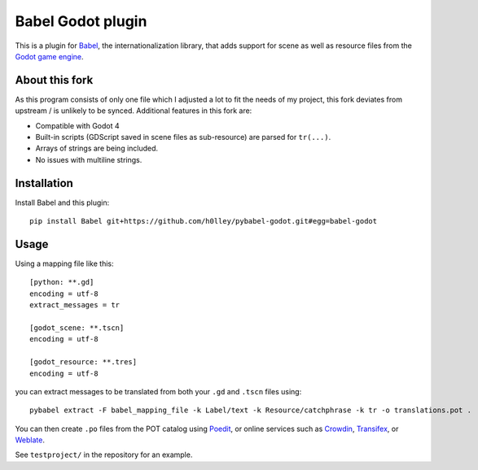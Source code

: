 Babel Godot plugin
==================

This is a plugin for `Babel <http://babel.pocoo.org/>`_, the internationalization library, that adds support for scene as well as resource files from the `Godot game engine <https://godotengine.org/>`_.

About this fork
------------
As this program consists of only one file which I adjusted a lot to fit the needs of my project, this fork deviates from upstream / is unlikely to be synced. Additional features in this fork are:

- Compatible with Godot 4
- Built-in scripts (GDScript saved in scene files as sub-resource) are parsed for ``tr(...)``.
- Arrays of strings are being included.
- No issues with multiline strings.

Installation
------------

Install Babel and this plugin::

    pip install Babel git+https://github.com/h0lley/pybabel-godot.git#egg=babel-godot

Usage
-----

Using a mapping file like this::

    [python: **.gd]
    encoding = utf-8
    extract_messages = tr

    [godot_scene: **.tscn]
    encoding = utf-8

    [godot_resource: **.tres]
    encoding = utf-8

you can extract messages to be translated from both your ``.gd`` and ``.tscn`` files using::

    pybabel extract -F babel_mapping_file -k Label/text -k Resource/catchphrase -k tr -o translations.pot .

You can then create ``.po`` files from the POT catalog using `Poedit <https://poedit.net/>`_, or online services  such as `Crowdin <https://crowdin.com/>`_, `Transifex <https://www.transifex.com/>`_, or `Weblate <https://weblate.org/>`_.

See ``testproject/`` in the repository for an example.
